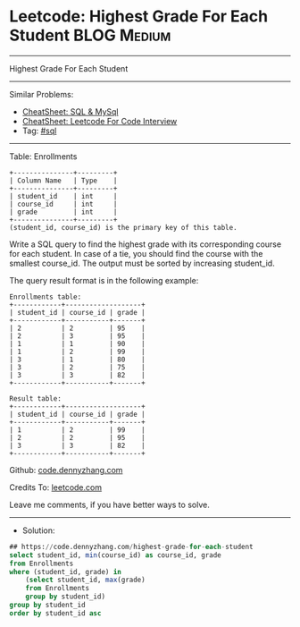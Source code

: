* Leetcode: Highest Grade For Each Student                       :BLOG:Medium:
#+STARTUP: showeverything
#+OPTIONS: toc:nil \n:t ^:nil creator:nil d:nil
:PROPERTIES:
:type:     sql
:END:
---------------------------------------------------------------------
Highest Grade For Each Student
---------------------------------------------------------------------
#+BEGIN_HTML
<a href="https://github.com/dennyzhang/code.dennyzhang.com/tree/master/problems/highest-grade-for-each-student"><img align="right" width="200" height="183" src="https://www.dennyzhang.com/wp-content/uploads/denny/watermark/github.png" /></a>
#+END_HTML
Similar Problems:
- [[https://cheatsheet.dennyzhang.com/cheatsheet-mysql-A4][CheatSheet: SQL & MySql]]
- [[https://cheatsheet.dennyzhang.com/cheatsheet-leetcode-A4][CheatSheet: Leetcode For Code Interview]]
- Tag: [[https://code.dennyzhang.com/review-sql][#sql]]
---------------------------------------------------------------------
Table: Enrollments
#+BEGIN_EXAMPLE
+---------------+---------+
| Column Name   | Type    |
+---------------+---------+
| student_id    | int     |
| course_id     | int     |
| grade         | int     |
+---------------+---------+
(student_id, course_id) is the primary key of this table.
#+END_EXAMPLE

Write a SQL query to find the highest grade with its corresponding course for each student. In case of a tie, you should find the course with the smallest course_id. The output must be sorted by increasing student_id.

The query result format is in the following example:

#+BEGIN_EXAMPLE
Enrollments table:
+------------+-------------------+
| student_id | course_id | grade |
+------------+-----------+-------+
| 2          | 2         | 95    |
| 2          | 3         | 95    |
| 1          | 1         | 90    |
| 1          | 2         | 99    |
| 3          | 1         | 80    |
| 3          | 2         | 75    |
| 3          | 3         | 82    |
+------------+-----------+-------+
#+END_EXAMPLE

#+BEGIN_EXAMPLE
Result table:
+------------+-------------------+
| student_id | course_id | grade |
+------------+-----------+-------+
| 1          | 2         | 99    |
| 2          | 2         | 95    |
| 3          | 3         | 82    |
+------------+-----------+-------+
#+END_EXAMPLE

Github: [[https://github.com/dennyzhang/code.dennyzhang.com/tree/master/problems/highest-grade-for-each-student][code.dennyzhang.com]]

Credits To: [[https://leetcode.com/problems/highest-grade-for-each-student/description/][leetcode.com]]

Leave me comments, if you have better ways to solve.
---------------------------------------------------------------------
- Solution:

#+BEGIN_SRC sql
## https://code.dennyzhang.com/highest-grade-for-each-student
select student_id, min(course_id) as course_id, grade
from Enrollments
where (student_id, grade) in 
    (select student_id, max(grade)
    from Enrollments
    group by student_id)
group by student_id
order by student_id asc
#+END_SRC

#+BEGIN_HTML
<div style="overflow: hidden;">
<div style="float: left; padding: 5px"> <a href="https://www.linkedin.com/in/dennyzhang001"><img src="https://www.dennyzhang.com/wp-content/uploads/sns/linkedin.png" alt="linkedin" /></a></div>
<div style="float: left; padding: 5px"><a href="https://github.com/dennyzhang"><img src="https://www.dennyzhang.com/wp-content/uploads/sns/github.png" alt="github" /></a></div>
<div style="float: left; padding: 5px"><a href="https://www.dennyzhang.com/slack" target="_blank" rel="nofollow"><img src="https://www.dennyzhang.com/wp-content/uploads/sns/slack.png" alt="slack"/></a></div>
</div>
#+END_HTML
